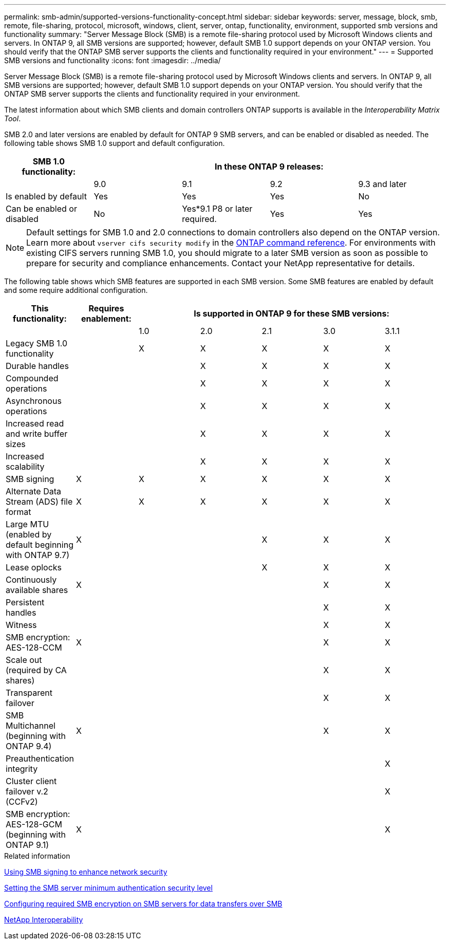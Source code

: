 ---
permalink: smb-admin/supported-versions-functionality-concept.html
sidebar: sidebar
keywords: server, message, block, smb, remote, file-sharing, protocol, microsoft, windows, client, server, ontap, functionality, environment, supported smb versions and functionality
summary: "Server Message Block (SMB) is a remote file-sharing protocol used by Microsoft Windows clients and servers. In ONTAP 9, all SMB versions are supported; however, default SMB 1.0 support depends on your ONTAP version. You should verify that the ONTAP SMB server supports the clients and functionality required in your environment."
---
= Supported SMB versions and functionality
:icons: font
:imagesdir: ../media/

[.lead]
Server Message Block (SMB) is a remote file-sharing protocol used by Microsoft Windows clients and servers. In ONTAP 9, all SMB versions are supported; however, default SMB 1.0 support depends on your ONTAP version. You should verify that the ONTAP SMB server supports the clients and functionality required in your environment.

The latest information about which SMB clients and domain controllers ONTAP supports is available in the _Interoperability Matrix Tool_.

SMB 2.0 and later versions are enabled by default for ONTAP 9 SMB servers, and can be enabled or disabled as needed. The following table shows SMB 1.0 support and default configuration.

[options="header"]
|===
| SMB 1.0 functionality: 4+| In these ONTAP 9 releases:
a|

a|
9.0
a|
9.1
a|
9.2
a|
9.3 and later
a|
Is enabled by default
a|
Yes
a|
Yes
a|
Yes
a|
No
a|
Can be enabled or disabled
a|
No
a|
Yes*9.1 P8 or later required.

a|
Yes
a|
Yes
|===

[NOTE]
====
Default settings for SMB 1.0 and 2.0 connections to domain controllers also depend on the ONTAP version. Learn more about `vserver cifs security modify` in the link:https://docs.netapp.com/us-en/ontap-cli/vserver-cifs-security-modify.html[ONTAP command reference^]. For environments with existing CIFS servers running SMB 1.0, you should migrate to a later SMB version as soon as possible to prepare for security and compliance enhancements. Contact your NetApp representative for details.

====

The following table shows which SMB features are supported in each SMB version. Some SMB features are enabled by default and some require additional configuration.
[options="header"]
|===
| *This functionality:*| *Requires enablement:* 5+| *Is supported in ONTAP 9 for these SMB versions:*
a|

a|

a|
1.0
a|
2.0
a|
2.1
a|
3.0
a|
3.1.1
a|
Legacy SMB 1.0 functionality
a|

a|
X
a|
X
a|
X
a|
X
a|
X
a|
Durable handles
a|

a|

a|
X
a|
X
a|
X
a|
X
a|
Compounded operations
a|

a|

a|
X
a|
X
a|
X
a|
X
a|
Asynchronous operations
a|

a|

a|
X
a|
X
a|
X
a|
X
a|
Increased read and write buffer sizes
a|

a|

a|
X
a|
X
a|
X
a|
X
a|
Increased scalability
a|

a|

a|
X
a|
X
a|
X
a|
X
a|
SMB signing
a|
X
a|
X
a|
X
a|
X
a|
X
a|
X
a|
Alternate Data Stream (ADS) file format
a|
X
a|
X
a|
X
a|
X
a|
X
a|
X
a|
Large MTU (enabled by default beginning with ONTAP 9.7)
a|
X
a|

a|

a|
X
a|
X
a|
X
a|
Lease oplocks
a|

a|

a|

a|
X
a|
X
a|
X
a|
Continuously available shares
a|
X
a|

a|

a|

a|
X
a|
X
a|
Persistent handles
a|

a|

a|

a|

a|
X
a|
X
a|
Witness
a|

a|

a|

a|

a|
X
a|
X
a|
SMB encryption: AES-128-CCM
a|
X
a|

a|

a|

a|
X
a|
X
a|
Scale out (required by CA shares)
a|

a|

a|

a|

a|
X
a|
X
a|
Transparent failover
a|

a|

a|

a|

a|
X
a|
X
a|
SMB Multichannel (beginning with ONTAP 9.4)
a|
X
a|

a|

a|

a|
X
a|
X
a|
Preauthentication integrity
a|

a|

a|

a|

a|

a|
X
a|
Cluster client failover v.2 (CCFv2)
a|

a|

a|

a|

a|

a|
X
a|
SMB encryption: AES-128-GCM (beginning with ONTAP 9.1)
a|
X
a|

a|

a|

a|

a|
X
|===
.Related information

xref:signing-enhance-network-security-concept.adoc[Using SMB signing to enhance network security]

xref:set-server-minimum-authentication-security-level-task.adoc[Setting the SMB server minimum authentication security level]

xref:configure-required-encryption-concept.adoc[Configuring required SMB encryption on SMB servers for data transfers over SMB]

https://mysupport.netapp.com/NOW/products/interoperability[NetApp Interoperability^]

// 2025 Feb 17, ONTAPDOC-2758
// 2024-06-21, ontapdoc-2116
// 2022-01-07, BURT 1394663

